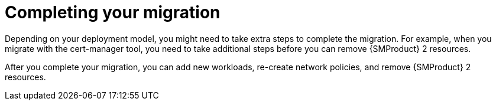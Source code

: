 // Module included in the following assemblies:
//
// * service-mesh-docs-main/migrating/ossm-migrating-from-service-mesh-2-to-3-assembly.adoc

:_mod-docs-content-type: REFERENCE
[id="ossm-migrating-hub-completing-your-migration_{context}"]
= Completing your migration

Depending on your deployment model, you might need to take extra steps to complete the migration. For example, when you migrate with the cert-manager tool, you need to take additional steps before you can remove {SMProduct} 2 resources.

After you complete your migration, you can add new workloads, re-create network policies, and remove {SMProduct} 2 resources.
